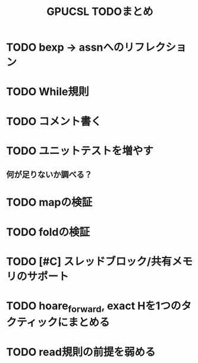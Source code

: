 #+TITLE: GPUCSL TODOまとめ

* TODO bexp -> assnへのリフレクション

* TODO While規則

* TODO コメント書く

* TODO ユニットテストを増やす
** 何が足りないか調べる？

* TODO mapの検証

* TODO foldの検証

* TODO [#C] スレッドブロック/共有メモリのサポート

* TODO hoare_forward, exact Hを1つのタクティックにまとめる

* TODO read規則の前提を弱める

